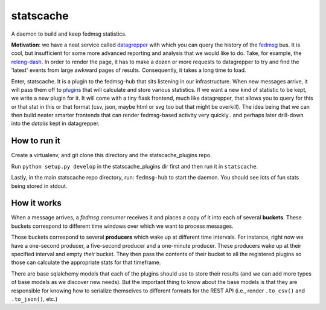 statscache
==========

A daemon to build and keep fedmsg statistics.

**Motivation**: we have a neat service called `datagrepper
<https://apps.fedoraproject.org/datagrepper>`_ with which you can query the
history of the `fedmsg <http://fedmsg.com>`_ bus.  It is cool, but insufficient
for some more advanced reporting and analysis that we would like to do.  Take,
for example, the `releng-dash <https://apps.fedoraproject.org/releng-dash>`_.
In order to render the page, it has to make a dozen or more requests to
datagrepper to try and find the 'latest' events from large awkward pages of
results.  Consequently, it takes a long time to load.

Enter, statscache.  It is a plugin to the fedmsg-hub that sits listening in our
infrastructure.  When new messages arrive, it will pass them off to `plugins
<https://github.com/fedora-infra/statscache_plugins>`_ that will calculate and
store various statistics.  If we want a new kind of statistic to be kept, we
write a new plugin for it.  It will come with a tiny flask frontend, much like
datagrepper, that allows you to query for this or that stat in this or that
format (csv, json, maybe html or svg too but that might be overkill).  The idea
being that we can then build neater smarter frontends that can render
fedmsg-based activity very quickly.. and perhaps later drill-down into the
*details* kept in datagrepper.

How to run it
-------------

Create a virtualenv, and git clone this directory and the statscache_plugins
repo.

Run ``python setup.py develop`` in the statscache_plugins dir first and then
run it in ``statscache``.

Lastly, in the main statscache repo directory, run: ``fedmsg-hub`` to start the
daemon.  You should see lots of fun stats being stored in stdout.

How it works
------------

When a message arrives, a *fedmsg consumer* receives it and places a copy of it
into each of several **buckets**.  These buckets correspond to different time
windows over which we want to process messages.

Those buckets correspond to several **producers** which wake up at different
time intervals.  For instance, right now we have a one-second producer, a
five-second producer and a one-minute producer.  These producers wake up at
their specified interval and empty *their* bucket.  They then pass the contents
of their bucket to all the registered plugins so those can calculate the
appropriate stats for that timeframe.

There are base sqlalchemy models that each of the plugins should use to store
their results (and we can add more types of base models as we discover new
needs).  But the important thing to know about the base models is that they are
responsible for knowing how to serialize themselves to different formats for
the REST API (i.e., render ``.to_csv()`` and ``.to_json()``, etc.)

